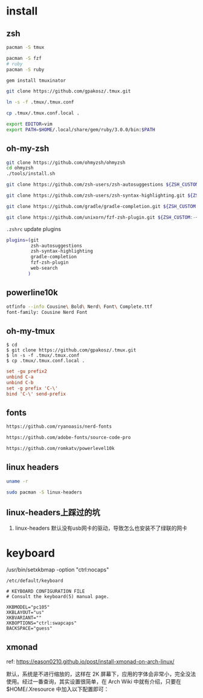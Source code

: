 * install

** zsh

#+BEGIN_SRC bash
pacman -S tmux

pacman -S fzf
# ruby
pacman -S ruby

gem install tmuxinator

git clone https://github.com/gpakosz/.tmux.git

ln -s -f .tmux/.tmux.conf

cp .tmux/.tmux.conf.local .

export EDITOR=vim
export PATH=$HOME/.local/share/gem/ruby/3.0.0/bin:$PATH
#+END_SRC





** oh-my-zsh

#+BEGIN_SRC bash
git clone https://github.com/ohmyzsh/ohmyzsh
cd ohmyzsh
./tools/install.sh

git clone https://github.com/zsh-users/zsh-autosuggestions ${ZSH_CUSTOM:-~/.oh-my-zsh/custom}/plugins/zsh-autosuggestions

git clone https://github.com/zsh-users/zsh-syntax-highlighting.git ${ZSH_CUSTOM:-~/.oh-my-zsh/custom}/plugins/zsh-syntax-highlighting

git clone https://github.com/gradle/gradle-completion.git ${ZSH_CUSTOM:-~/.oh-my-zsh/custom}/plugins/gradle-completion

git clone https://github.com/unixorn/fzf-zsh-plugin.git ${ZSH_CUSTOM:-~/.oh-my-zsh/custom}/plugins/fzf-zsh-plugin
#+END_SRC

~.zshrc~ update plugins

#+BEGIN_SRC bash
plugins=(git
         zsh-autosuggestions
         zsh-syntax-highlighting
         gradle-completion
         fzf-zsh-plugin
         web-search
        )
#+END_SRC

** powerline10k

#+BEGIN_SRC bash
otfinfo --info Cousine\ Bold\ Nerd\ Font\ Complete.ttf
font-family: Cousine Nerd Font
#+END_SRC


** oh-my-tmux

#+BEGIN_SRC shell
$ cd
$ git clone https://github.com/gpakosz/.tmux.git
$ ln -s -f .tmux/.tmux.conf
$ cp .tmux/.tmux.conf.local .
#+END_SRC

#+BEGIN_SRC conf
set -gu prefix2
unbind C-a
unbind C-b
set -g prefix 'C-\'
bind 'C-\' send-prefix
#+END_SRC

** fonts

#+BEGIN_SRC bash
https://github.com/ryanoasis/nerd-fonts

https://github.com/adobe-fonts/source-code-pro

https://github.com/romkatv/powerlevel10k
#+END_SRC

** linux headers

#+BEGIN_SRC bash
uname -r

sudo pacman -S linux-headers
#+END_SRC

** linux-headers上踩过的坑

1. linux-headers 默认没有usb网卡的驱动，导致怎么也安装不了绿联的网卡

* keyboard

/usr/bin/setxkbmap -option "ctrl:nocaps"

~/etc/default/keyboard~
#+BEGIN_SRC
# KEYBOARD CONFIGURATION FILE
# Consult the keyboard(5) manual page.

XKBMODEL="pc105"
XKBLAYOUT="us"
XKBVARIANT=""
XKBOPTIONS="ctrl:swapcaps"
BACKSPACE="guess"
#+END_SRC

** xmonad

ref: https://eason0210.github.io/post/install-xmonad-on-arch-linux/


默认，系统是不进行缩放的，这样在 2K 屏幕下，应用的字体会非常小，完全没法使用。经过一番查询，其实设置很简单，在 Arch Wiki 中就有介绍，只要在 $HOME/.Xresource 中加入以下配置即可：
